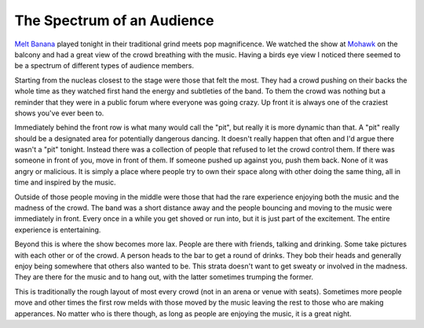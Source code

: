 The Spectrum of an Audience
###########################

`Melt Banana`_ played tonight in their traditional grind meets pop
magnificence. We watched the show at `Mohawk`_ on the balcony and had a
great view of the crowd breathing with the music. Having a birds eye
view I noticed there seemed to be a spectrum of different types of
audience members.

Starting from the nucleas closest to the stage were those that felt the
most. They had a crowd pushing on their backs the whole time as they
watched first hand the energy and subtleties of the band. To them the
crowd was nothing but a reminder that they were in a public forum where
everyone was going crazy. Up front it is always one of the craziest
shows you've ever been to.

Immediately behind the front row is what many would call the "pit", but
really it is more dynamic than that. A "pit" really should be a
designated area for potentially dangerous dancing. It doesn't really
happen that often and I'd argue there wasn't a "pit" tonight. Instead
there was a collection of people that refused to let the crowd control
them. If there was someone in front of you, move in front of them. If
someone pushed up against you, push them back. None of it was angry or
malicious. It is simply a place where people try to own their space
along with other doing the same thing, all in time and inspired by the
music.

Outside of those people moving in the middle were those that had the
rare experience enjoying both the music and the madness of the crowd.
The band was a short distance away and the people bouncing and moving to
the music were immediately in front. Every once in a while you get
shoved or run into, but it is just part of the excitement. The entire
experience is entertaining.

Beyond this is where the show becomes more lax. People are there with
friends, talking and drinking. Some take pictures with each other or of
the crowd. A person heads to the bar to get a round of drinks. They bob
their heads and generally enjoy being somewhere that others also wanted
to be. This strata doesn't want to get sweaty or involved in the
madness. They are there for the music and to hang out, with the latter
sometimes trumping the former.

This is traditionally the rough layout of most every crowd (not in an
arena or venue with seats). Sometimes more people move and other times
the first row melds with those moved by the music leaving the rest to
those who are making apperances. No matter who is there though, as long
as people are enjoying the music, it is a great night.

.. _Melt Banana: http://www.melt-banana.net/
.. _Mohawk: http://mohawkaustin.com/


.. author:: default
.. categories:: music
.. tags:: music
.. comments::
